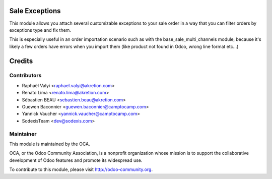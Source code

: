 .. image:: https://img.shields.io/badge/licence-AGPL--3-blue.svg
    :alt: License: AGPL-3

Sale Exceptions
===============

This module allows you attach several customizable exceptions to your
sale order in a way that you can filter orders by exceptions type and fix them.

This is especially useful in an order importation scenario such as with
the base_sale_multi_channels module, because it's likely a few orders have
errors when you import them (like product not found in Odoo, wrong line
format etc...)

Credits
=======

Contributors
------------

* Raphaël Valyi <raphael.valyi@akretion.com>
* Renato Lima <renato.lima@akretion.com>
* Sébastien BEAU <sebastien.beau@akretion.com>
* Guewen Baconnier <guewen.baconnier@camptocamp.com>
* Yannick Vaucher <yannick.vaucher@camptocamp.com>
* SodexisTeam <dev@sodexis.com>

Maintainer
----------

.. image:: http://odoo-community.org/logo.png
   :alt: Odoo Community Association
   :target: http://odoo-community.org

This module is maintained by the OCA.

OCA, or the Odoo Community Association, is a nonprofit organization whose
mission is to support the collaborative development of Odoo features and
promote its widespread use.

To contribute to this module, please visit http://odoo-community.org.
